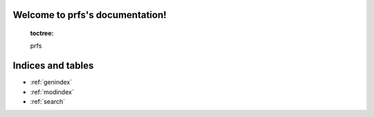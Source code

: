 Welcome to prfs's documentation!
================================

   :toctree:

   prfs



Indices and tables
==================

* :ref:`genindex`
* :ref:`modindex`
* :ref:`search`
